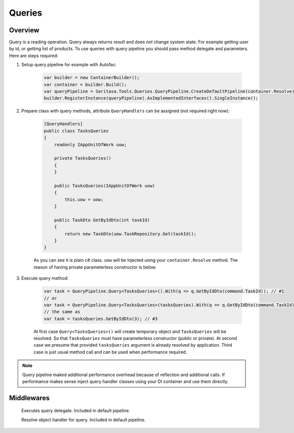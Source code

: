 #######
Queries
#######

********
Overview
********

Query is a reading operation. Query always returns result and does not change system state. For example getting user by id, or getting list of products. To use queries with query pipeline you should pass method delegate and parameters. Here are steps required:

1. Setup query pipeline for example with Autofac:
   
    .. code-block:: c#

            var builder = new ContainerBuilder();
            var container = builder.Build();
            var queryPipeline = Saritasa.Tools.Queries.QueryPipeline.CreateDefaultPipeline(container.Resolve);
            builder.RegisterInstance(queryPipeline).AsImplementedInterfaces().SingleInstance();

2. Prepare class with query methods, attribute ``QueryHandlers`` can be assigned (not required right now):

    .. code-block:: c#

        [QueryHandlers]
        public class TasksQueries
        {
            readonly IAppUnitOfWork uow;

            private TasksQueries()
            {
            }

            public TasksQueries(IAppUnitOfWork uow)
            {
                this.uow = uow;
            }

            public TaskDto GetByIdDto(int taskId)
            {
                return new TaskDto(uow.TaskRepository.Get(taskId));
            }
        }

    As you can see it is plain c# class. ``uow`` will be injected using your ``container.Resolve`` method. The reason of having private parameterless constructor is below.

3. Execute query method:
   
    .. code-block:: c#

        var task = QueryPipeline.Query<TasksQueries>().With(q => q.GetByIdDto(command.TaskId)); // #1
        // or
        var task = QueryPipeline.Query<TasksQueries>(tasksQueries).With(q => q.GetByIdDto(command.TaskId)); // #2
        // the same as
        var task = tasksQueries.GetByIdDto(3); // #3

    At first case ``Query<TasksQueries>()`` will create temporary object and ``TasksQueries`` will be resolved. So that ``TasksQueries`` must have parameterless constructor (public or private). At second case we presume that provided ``tasksQueries`` argument is already resolved by application. Third case is just usual method call and can be used when performance required.

.. note:: Query pipeline maked additional performance overhead because of reflection and additional calls. If performance makes sense inject query handler classes using your DI container and use them directly.

***********
Middlewares
***********

    .. class:: QueryExecutorMiddleware

        Executes query delegate. Included in default pipeline.

    .. class:: QueryObjectResolverMiddleware

        Resolve object handler for query. Included in default pipeline.
